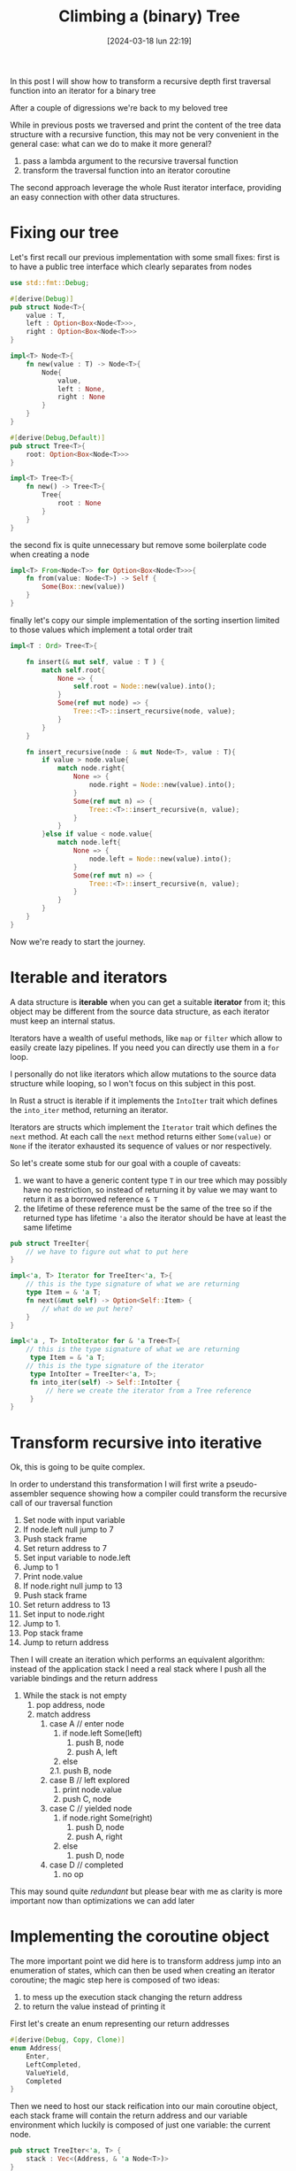 #+ORG2BLOG:
#+DATE: [2024-03-18 lun 22:19]
#+OPTIONS: toc:nil num:nil todo:nil pri:nil tags:nil ^:nil
#+CATEGORY: Org2Blog, WordPress
#+TAGS: Emacs, Lisp
#+DESCRIPTION:
#+TITLE: Climbing a (binary) Tree
In this post I will show how to transform a recursive depth first traversal
function into an iterator for a binary tree

After a couple of digressions we're back to my beloved tree

While in previous posts we traversed and print the content of the tree data
structure with a recursive function, this may not be very convenient in the
general case: what can we do to make it more general?

1. pass a lambda argument to the recursive traversal function
2. transform the traversal function into an iterator coroutine

The second approach leverage the whole Rust iterator interface, providing an
easy connection with other data structures.

* Fixing our tree
Let's first recall our previous implementation with some small fixes:
first is to have a public tree interface which clearly separates from nodes

#+begin_src rust
use std::fmt::Debug;

#[derive(Debug)]
pub struct Node<T>{
    value : T,
    left : Option<Box<Node<T>>>,
    right : Option<Box<Node<T>>>
}

impl<T> Node<T>{
    fn new(value : T) -> Node<T>{
        Node{
            value,
            left : None,
            right : None
        }
    }
}

#[derive(Debug,Default)]
pub struct Tree<T>{
    root: Option<Box<Node<T>>>
}

impl<T> Tree<T>{
    fn new() -> Tree<T>{
        Tree{
            root : None
        }
    }
}
#+end_src

the second fix is quite unnecessary but remove some boilerplate code when
creating a node

#+begin_src rust
impl<T> From<Node<T>> for Option<Box<Node<T>>>{
    fn from(value: Node<T>) -> Self {
        Some(Box::new(value))
    }
}
#+end_src

finally let's copy our simple implementation of the sorting insertion limited to
those values which implement a total order trait

#+begin_src rust
impl<T : Ord> Tree<T>{

    fn insert(& mut self, value : T ) {
        match self.root{
            None => {
                self.root = Node::new(value).into();
            }
            Some(ref mut node) => {
                Tree::<T>::insert_recursive(node, value);
            }
        }
    }

    fn insert_recursive(node : & mut Node<T>, value : T){
        if value > node.value{
            match node.right{
                None => {
                    node.right = Node::new(value).into();
                }
                Some(ref mut n) => {
                    Tree::<T>::insert_recursive(n, value);
                }
            }
        }else if value < node.value{
            match node.left{
                None => {
                    node.left = Node::new(value).into();
                }
                Some(ref mut n) => {
                    Tree::<T>::insert_recursive(n, value);
                }
            }
        }
    }
}

#+end_src

Now we're ready to start the journey.
* Iterable and iterators
A data structure is *iterable* when you can get a suitable *iterator* from it;
this object may be different from the source data structure, as each iterator
must keep an internal status.

Iterators have a wealth of useful methods, like ~map~ or ~filter~ which allow to
easily create lazy pipelines. If you need you can directly use them in a ~for~ loop.

I personally do not like iterators which allow mutations to the source data
structure while looping, so I won't focus on this subject in this post.

In Rust a struct is iterable if it implements the ~IntoIter~ trait which defines
the ~into_iter~ method, returning an iterator.

Iterators are structs which implement the ~Iterator~ trait which defines the
~next~ method. At each call the ~next~ method returns either ~Some(value)~ or
~None~ if the iterator exhausted its sequence of values or nor respectively.

So let's create some stub for our goal with a couple of caveats:
1. we want to have a generic content type ~T~ in our tree which may possibly
   have no restriction, so instead of returning it by value we may want to
   return it as a borrowed reference ~& T~
2. the lifetime of these reference must be the same of the tree so if the
   returned type has lifetime ~'a~ also the iterator should be have at least the
   same lifetime
#+begin_src rust
pub struct TreeIter{
    // we have to figure out what to put here
}

impl<'a, T> Iterator for TreeIter<'a, T>{
    // this is the type signature of what we are returning
    type Item = & 'a T;
    fn next(&mut self) -> Option<Self::Item> {
        // what do we put here?
    }
}

impl<'a , T> IntoIterator for & 'a Tree<T>{
    // this is the type signature of what we are returning
     type Item = & 'a T;
    // this is the type signature of the iterator
     type IntoIter = TreeIter<'a, T>;
     fn into_iter(self) -> Self::IntoIter {
         // here we create the iterator from a Tree reference
     }
}
#+end_src
* Transform recursive into iterative
Ok, this is going to be quite complex.

In order to understand this transformation I will first write a pseudo-assembler
sequence showing how a compiler could transform the recursive call of our
traversal function

1. Set node with input variable
2. If node.left null jump to 7
3. Push stack frame
4. Set return address to 7
5. Set input variable to node.left
6. Jump to 1
7. Print node.value
8. If node.right null jump to 13
9. Push stack frame
10. Set return address to 13
11. Set input to node.right
12. Jump to 1.
13. Pop stack frame
14. Jump to return address

Then I will create an iteration which performs an equivalent algorithm: instead
of the application stack I need a real stack where I push all the variable
bindings and the return address

1. While the stack is not empty
  1. pop address, node
  2. match address
    1. case A // enter node
      1. if node.left Some(left)
        1. push B, node
        2. push A, left
      2. else
      2.1. push B, node
    2. case B // left explored
      1. print node.value
      2. push C, node
    3. case C // yielded node
      1. if node.right Some(right)
        1. push D, node
        2. push A, right
      2. else
        1. push D, node
    4. case D // completed
      1. no op

This may sound quite /redundant/ but please bear with me as clarity is more
important now than optimizations we can add later

* Implementing the coroutine object
The more important point we did here is to transform address jump into an
enumeration of states, which can then be used when creating an iterator
coroutine; the magic step here is composed of two ideas:
1. to mess up the execution stack changing the return address
2. to return the value instead of printing it

First let's create an enum representing our return addresses
#+begin_src rust
#[derive(Debug, Copy, Clone)]
enum Address{
    Enter,
    LeftCompleted,
    ValueYield,
    Completed
}
#+end_src

Then we need to host our stack reification into our main coroutine object, each
stack frame will contain the return address and our variable environment which
luckily is composed of just one variable: the current node.
#+begin_src rust
pub struct TreeIter<'a, T> {
    stack : Vec<(Address, & 'a Node<T>)>
}
#+end_src

in our implementation let's first have a creator that initialize the stack if
any root node is available
#+begin_src rust
impl<'a, T> TreeIter<'a, T>{
    // this creator initialize the stack
    // with the root element if it exists
    fn new(tree : & 'a Tree<T>) -> TreeIter<'a, T>{
        match tree.root {
            None => {
                TreeIter{
                    stack : Vec::new()
                }
            }
            Some(ref node) => {
                TreeIter{
                    stack: vec![(Address::Enter, & node)]
                }
            }
        }
    }
}
#+end_src

then we can add the method implementing the coroutine call
#+begin_src rust
impl<'a, T> TreeIter<'a, T>{

    // here I cut the creator

    fn next_item(& mut self) -> Option<& 'a T>{
        while let Some((address,node)) = self.stack.pop(){
            match address {
                Address::Enter => {
                    match node.left{
                        None => {
                            // if no left node jumps to yield stage
                            self.stack.push((Address::LeftCompleted, node));
                        },
                        Some(ref left) => {
                            // otherwise set the return address to yield stage
                            // and call recursively
                            self.stack.push((Address::LeftCompleted, node));
                            self.stack.push((Address::Enter, left));
                        }
                    }
                },
                Address::LeftCompleted => {
                    // the coroutine step
                    // set the return address to the next sttep and
                    // yield the value
                    self.stack.push((Address::ValueYield, node));
                    return Some(& node.value);
                },
                Address::ValueYield => {
                    match node.right{
                        None => {
                            // jump to to end of function
                            self.stack.push((Address::Completed, node));
                        },
                        Some(ref right) => {
                            // set the reurn address to end of function
                            // recursive call on the right node
                            self.stack.push((Address::Completed, node));
                            self.stack.push((Address::Enter, right));
                        }
                    }
                },
                Address::Completed => {
                    // ok this is just an address
                },
            }
        }
        None
    }
}
#+end_src
* Wrapping up traits
Now we can return to implement the ~IntoIter~ and ~Iterator~ traits for our
tree:

#+begin_src rust
impl<'a, T> Iterator for TreeIter<'a, T>{
    type Item = & 'a T;
    fn next(&mut self) -> Option<Self::Item> {
        self.next_item()
    }
}

impl<'a , T> IntoIterator for & 'a Tree<T>{
     type Item = & 'a T;
     type IntoIter = TreeIter<'a, T>;
     fn into_iter(self) -> Self::IntoIter {
         TreeIter::new(self)
     }
}

#+end_src

and we can also test it; here are a couple of details:
- iterators allow us to use ~map~ and ~collect~
- as returned values are of type ~& i64~ we need to clone their value to easily
  make the test
#+begin_src rust
#[cfg(test)]
mod tests {
    use super::*;

    #[test]
    fn create_a_root_node() {
        let mut tree : Tree<i64>= Tree::new();
        tree.insert(8);
        tree.insert(10);
        tree.insert(4);
        tree.insert(6);
        tree.insert(5);
        println!("{:?}",tree);
        let result : Vec<i64> = tree.into_iter()
            .map(|x| (*x).clone()).
            .collect();
        assert_eq!(result,vec![4,5,6,8,10]);
    }
}
#+end_src

* A note about this post and related subjects
When I started my Rust exploration the binary tree was my first experiment.

I soon realized that the subject involved a deep understanding of Rust borrowing
rules and that missing coroutines was going to make a depth first iterator a
major task, so a single post idea quickly grow up to multiple posts.

While working on this solution I learned a lot and tried to create the simplest
possible code. At a certain point in time I tought to create a double linked
tree using ~Rc~ and ~Weak~ reference and found a great book on the subject.

Luckily I was able to use just ~Box~ and ~Vec~ to complete an acceptable
iterator so I completely dropped doubly linked trees
